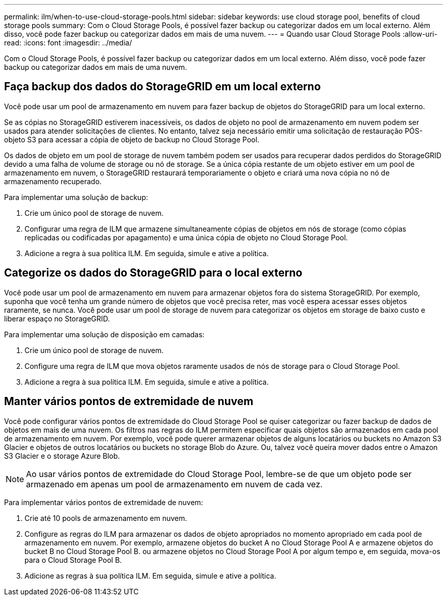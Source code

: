 ---
permalink: ilm/when-to-use-cloud-storage-pools.html 
sidebar: sidebar 
keywords: use cloud storage pool, benefits of cloud storage pools 
summary: Com o Cloud Storage Pools, é possível fazer backup ou categorizar dados em um local externo. Além disso, você pode fazer backup ou categorizar dados em mais de uma nuvem. 
---
= Quando usar Cloud Storage Pools
:allow-uri-read: 
:icons: font
:imagesdir: ../media/


[role="lead"]
Com o Cloud Storage Pools, é possível fazer backup ou categorizar dados em um local externo. Além disso, você pode fazer backup ou categorizar dados em mais de uma nuvem.



== Faça backup dos dados do StorageGRID em um local externo

Você pode usar um pool de armazenamento em nuvem para fazer backup de objetos do StorageGRID para um local externo.

Se as cópias no StorageGRID estiverem inacessíveis, os dados de objeto no pool de armazenamento em nuvem podem ser usados para atender solicitações de clientes. No entanto, talvez seja necessário emitir uma solicitação de restauração PÓS-objeto S3 para acessar a cópia de objeto de backup no Cloud Storage Pool.

Os dados de objeto em um pool de storage de nuvem também podem ser usados para recuperar dados perdidos do StorageGRID devido a uma falha de volume de storage ou nó de storage. Se a única cópia restante de um objeto estiver em um pool de armazenamento em nuvem, o StorageGRID restaurará temporariamente o objeto e criará uma nova cópia no nó de armazenamento recuperado.

Para implementar uma solução de backup:

. Crie um único pool de storage de nuvem.
. Configurar uma regra de ILM que armazene simultaneamente cópias de objetos em nós de storage (como cópias replicadas ou codificadas por apagamento) e uma única cópia de objeto no Cloud Storage Pool.
. Adicione a regra à sua política ILM. Em seguida, simule e ative a política.




== Categorize os dados do StorageGRID para o local externo

Você pode usar um pool de armazenamento em nuvem para armazenar objetos fora do sistema StorageGRID. Por exemplo, suponha que você tenha um grande número de objetos que você precisa reter, mas você espera acessar esses objetos raramente, se nunca. Você pode usar um pool de storage de nuvem para categorizar os objetos em storage de baixo custo e liberar espaço no StorageGRID.

Para implementar uma solução de disposição em camadas:

. Crie um único pool de storage de nuvem.
. Configure uma regra de ILM que mova objetos raramente usados de nós de storage para o Cloud Storage Pool.
. Adicione a regra à sua política ILM. Em seguida, simule e ative a política.




== Manter vários pontos de extremidade de nuvem

Você pode configurar vários pontos de extremidade do Cloud Storage Pool se quiser categorizar ou fazer backup de dados de objetos em mais de uma nuvem. Os filtros nas regras do ILM permitem especificar quais objetos são armazenados em cada pool de armazenamento em nuvem. Por exemplo, você pode querer armazenar objetos de alguns locatários ou buckets no Amazon S3 Glacier e objetos de outros locatários ou buckets no storage Blob do Azure. Ou, talvez você queira mover dados entre o Amazon S3 Glacier e o storage Azure Blob.


NOTE: Ao usar vários pontos de extremidade do Cloud Storage Pool, lembre-se de que um objeto pode ser armazenado em apenas um pool de armazenamento em nuvem de cada vez.

Para implementar vários pontos de extremidade de nuvem:

. Crie até 10 pools de armazenamento em nuvem.
. Configure as regras do ILM para armazenar os dados de objeto apropriados no momento apropriado em cada pool de armazenamento em nuvem. Por exemplo, armazene objetos do bucket A no Cloud Storage Pool A e armazene objetos do bucket B no Cloud Storage Pool B. ou armazene objetos no Cloud Storage Pool A por algum tempo e, em seguida, mova-os para o Cloud Storage Pool B.
. Adicione as regras à sua política ILM. Em seguida, simule e ative a política.

